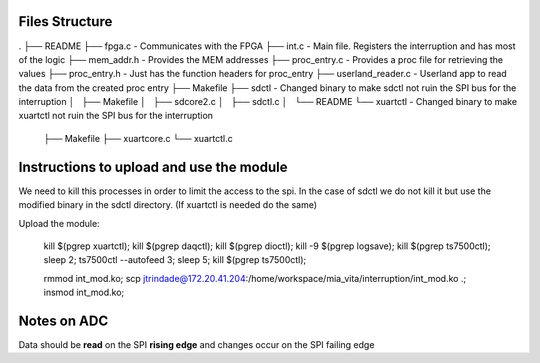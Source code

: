 Files Structure
===============

.
├── README
├── fpga.c                 - Communicates with the FPGA
├── int.c                  - Main file. Registers the interruption and has most of the logic
├── mem_addr.h             - Provides the MEM addresses
├── proc_entry.c           - Provides a proc file for retrieving the values
├── proc_entry.h           - Just has the function headers for proc_entry
├── userland_reader.c      - Userland app to read the data from the created proc entry
├── Makefile
├── sdctl                  - Changed binary to make sdctl not ruin the SPI bus for the interruption
│   ├── Makefile
│   ├── sdcore2.c
│   ├── sdctl.c
│   └── README
└── xuartctl              - Changed binary to make xuartctl not ruin the SPI bus for the interruption
    ├── Makefile
    ├── xuartcore.c
    └── xuartctl.c

Instructions to upload and use the module
=========================================

We need to kill this processes in order to limit the access to the spi. In the case of sdctl we do not kill it but use the modified binary in the sdctl directory. (If xuartctl is needed do the same)

Upload the module:

   kill $(pgrep xuartctl); kill $(pgrep daqctl);  kill $(pgrep dioctl); kill -9 $(pgrep logsave); kill $(pgrep ts7500ctl); sleep 2; ts7500ctl --autofeed 3; sleep 5; kill $(pgrep ts7500ctl);

   rmmod int_mod.ko; scp jtrindade@172.20.41.204:/home/workspace/mia_vita/interruption/int_mod.ko .; insmod int_mod.ko;


Notes on ADC
============

Data should be **read** on the SPI **rising edge** and changes occur on the SPI failing edge

